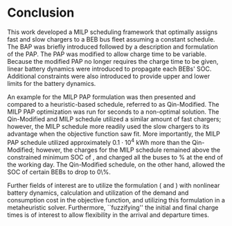 * Conclusion
:PROPERTIES:
:custom_id: sec:conclusion
:END:

This work developed a MILP scheduling framework that optimally assigns fast and slow chargers to a BEB bus fleet
assuming a constant schedule. The BAP was briefly introduced followed by a description and formulation of the PAP. The
PAP was modified to allow charge time to be variable. Because the modified PAP no longer requires the charge time to be
given, linear battery dynamics were introduced to propagate each BEBs' SOC. Additional constraints were also introduced
to provide upper and lower limits for the battery dynamics.

An example for the MILP PAP formulation was then presented and compared to a heuristic-based schedule, referred to as
Qin-Modified. The MILP PAP optimization was run for \timeran seconds to a non-optimal solution. The Qin-Modified and
MILP schedule utilized a similar amount of fast chargers; however, the MILP schedule more readily used the slow chargers
to its advantage when the objective function saw fit. More importantly, the MILP PAP schedule utilized approximately
$0.1\cdot10^4$ kWh more than the Qin-Modified; however, the charges for the MILP schedule remained above the constrained
minimum SOC of \mincharge, and charged all the buses to \fpeval{\bcharge *100}% at the end of the working day. The
Qin-Modified schedule, on the other hand, allowed the SOC of certain BEBs to drop to 0\%.

Further fields of interest are to utilize the formulation (\autoref{eq:objective} and \autoref{eq:dynconstrs}) with
nonlinear battery dynamics, calculation and utilization of the demand and consumption cost in the objective function,
and utilizing this formulation in a metaheuristic solver. Furthermore, ``fuzzifying'' the initial and final charge times
is of interest to allow flexibility in the arrival and departure times.

#  LocalWords:  MILP metaheuristic fuzzifying BEB
